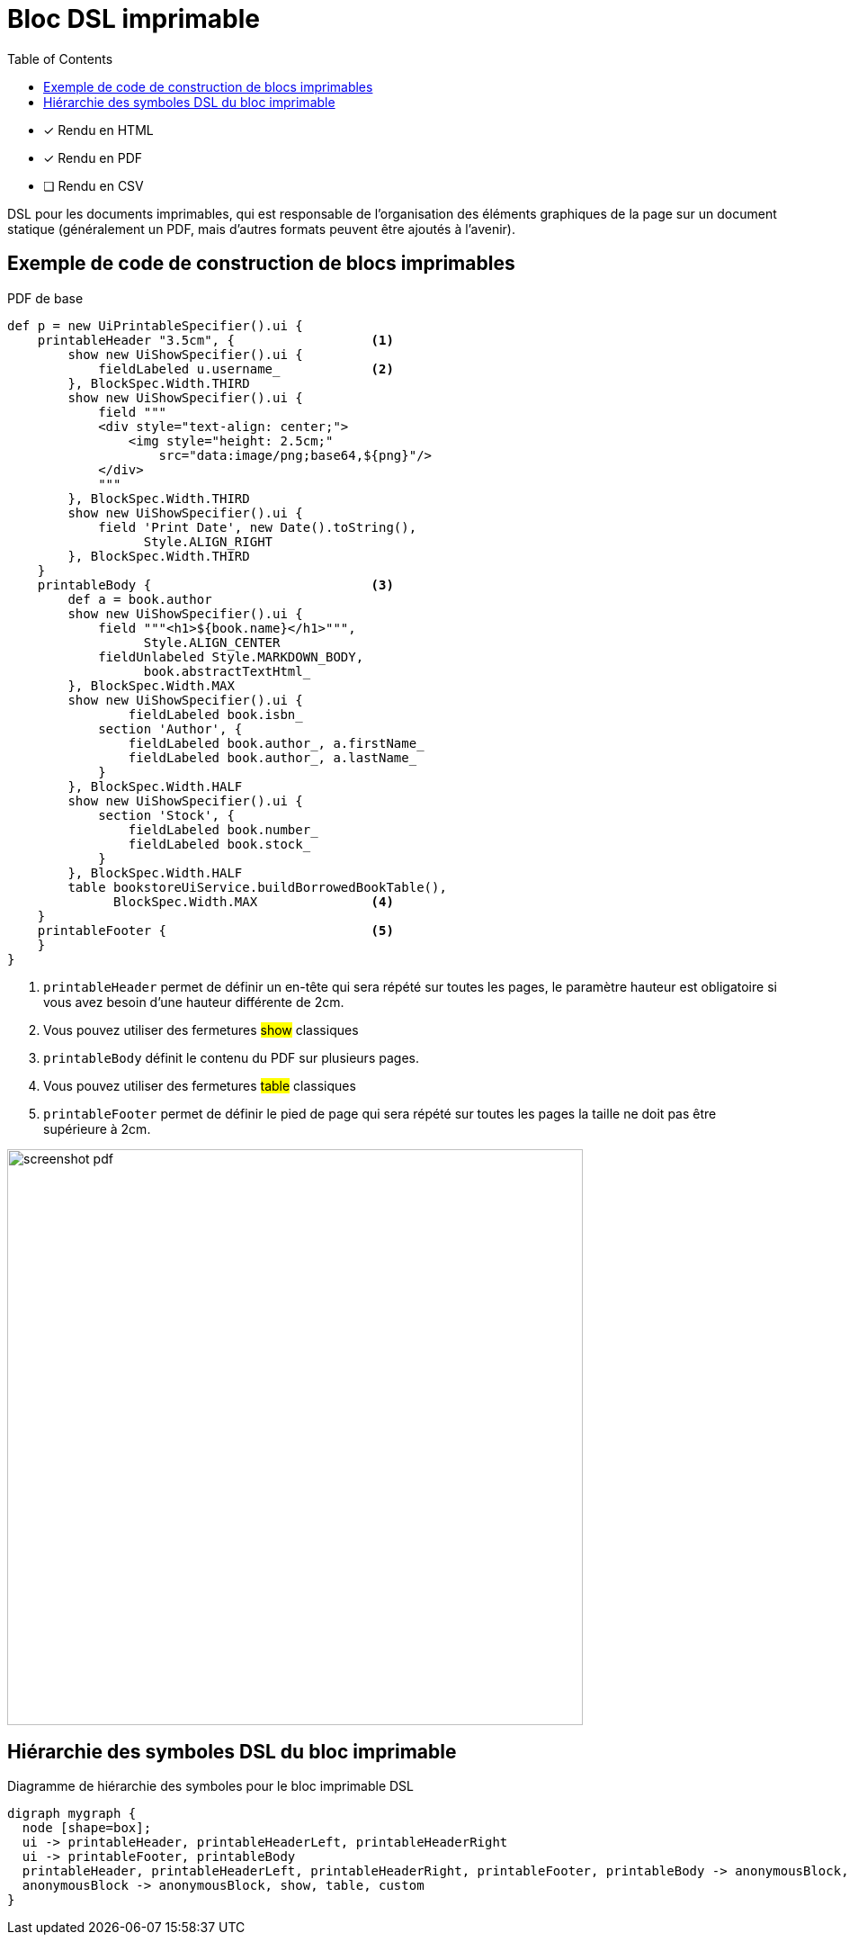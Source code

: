 = Bloc DSL imprimable
:doctype: book
:taack-category: 11|doc/DSLs
:toc:
:source-highlighter: rouge

* [*] Rendu en HTML
* [*] Rendu en PDF
* [ ] Rendu en CSV

DSL pour les documents imprimables, qui est responsable de l'organisation des éléments graphiques de la page sur un document statique (généralement un PDF, mais d'autres formats peuvent être ajoutés à l'avenir).

== Exemple de code de construction de blocs imprimables

[source,groovy]
[[printable-block-sample1]]
.PDF de base
----
def p = new UiPrintableSpecifier().ui {
    printableHeader "3.5cm", {                  <1>
        show new UiShowSpecifier().ui {
            fieldLabeled u.username_            <2>
        }, BlockSpec.Width.THIRD
        show new UiShowSpecifier().ui {
            field """
            <div style="text-align: center;">
                <img style="height: 2.5cm;"
                    src="data:image/png;base64,${png}"/>
            </div>
            """
        }, BlockSpec.Width.THIRD
        show new UiShowSpecifier().ui {
            field 'Print Date', new Date().toString(),
                  Style.ALIGN_RIGHT
        }, BlockSpec.Width.THIRD
    }
    printableBody {                             <3>
        def a = book.author
        show new UiShowSpecifier().ui {
            field """<h1>${book.name}</h1>""",
                  Style.ALIGN_CENTER
            fieldUnlabeled Style.MARKDOWN_BODY,
                  book.abstractTextHtml_
        }, BlockSpec.Width.MAX
        show new UiShowSpecifier().ui {
                fieldLabeled book.isbn_
            section 'Author', {
                fieldLabeled book.author_, a.firstName_
                fieldLabeled book.author_, a.lastName_
            }
        }, BlockSpec.Width.HALF
        show new UiShowSpecifier().ui {
            section 'Stock', {
                fieldLabeled book.number_
                fieldLabeled book.stock_
            }
        }, BlockSpec.Width.HALF
        table bookstoreUiService.buildBorrowedBookTable(),
              BlockSpec.Width.MAX               <4>
    }
    printableFooter {                           <5>
    }
}
----

<1> `printableHeader` permet de définir un en-tête qui sera répété sur toutes les pages, le paramètre hauteur est obligatoire si vous avez besoin d'une hauteur différente de 2cm.
<2> Vous pouvez utiliser des fermetures #show# classiques
<3> `printableBody` définit le contenu du PDF sur plusieurs pages.
<4> Vous pouvez utiliser des fermetures #table# classiques
<5> `printableFooter` permet de définir le pied de page qui sera répété sur toutes les pages la taille ne doit pas être supérieure à 2cm.

image:screenshot-pdf.webp[width=640px]

== Hiérarchie des symboles DSL du bloc imprimable

[graphviz,format="svg",align=center]
.Diagramme de hiérarchie des symboles pour le bloc imprimable DSL
----
digraph mygraph {
  node [shape=box];
  ui -> printableHeader, printableHeaderLeft, printableHeaderRight
  ui -> printableFooter, printableBody
  printableHeader, printableHeaderLeft, printableHeaderRight, printableFooter, printableBody -> anonymousBlock, show, table, custom
  anonymousBlock -> anonymousBlock, show, table, custom
}
----